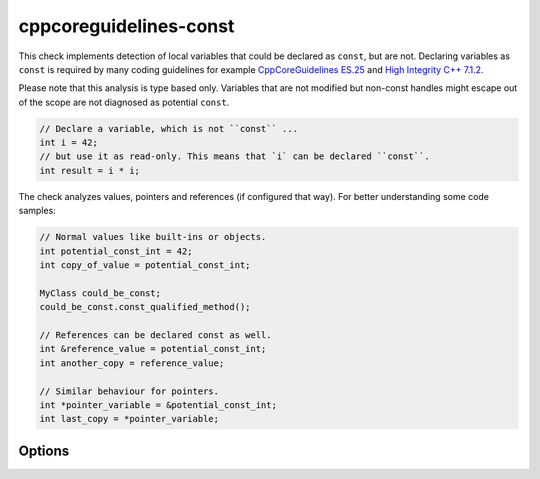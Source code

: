 .. title:: clang-tidy - cppcoreguidelines-const

cppcoreguidelines-const
=======================

This check implements detection of local variables that could be declared as
``const``, but are not. Declaring variables as ``const`` is required by many
coding guidelines for example
`CppCoreGuidelines ES.25 <https://github.com/isocpp/CppCoreGuidelines/blob/master/CppCoreGuidelines.md#es25-declare-an-object-const-or-constexpr-unless-you-want-to-modify-its-value-later-on>`_
and `High Integrity C++ 7.1.2 <http://www.codingstandard.com/rule/7-1-2-use-const-whenever-possible/>`_.

Please note that this analysis is type based only. Variables that are not modified
but non-const handles might escape out of the scope are not diagnosed as potential
``const``.

.. code-block:: c++
  
  // Declare a variable, which is not ``const`` ...
  int i = 42;
  // but use it as read-only. This means that `i` can be declared ``const``.
  int result = i * i;

The check analyzes values, pointers and references (if configured that way).
For better understanding some code samples:

.. code-block:: c++

  // Normal values like built-ins or objects.
  int potential_const_int = 42;
  int copy_of_value = potential_const_int;

  MyClass could_be_const;
  could_be_const.const_qualified_method();

  // References can be declared const as well.
  int &reference_value = potential_const_int;
  int another_copy = reference_value;

  // Similar behaviour for pointers.
  int *pointer_variable = &potential_const_int;
  int last_copy = *pointer_variable;


Options
-------

.. option:: AnalyzeValues (default = 1)

  Enable or disable the analysis of ordinary value variables, like ``int i = 42;``

.. option:: AnalyzeReferences (default = 1)

  Enable or disable the analysis of reference variables, like ``int &ref = i;``

.. option:: WarnPointersAsValues (default = 0)

  This option enables the suggestion for ``const`` of the pointer itself.
  Pointer values have two possibilities to be ``const``, the pointer itself
  and the value pointing to. 

  .. code-block:: c++

    const int value = 42;
    const int * const pointer_variable = &value;
    
    // The following operations are forbidden for `pointer_variable`.
    // *pointer_variable = 44;
    // pointer_variable = nullptr;
